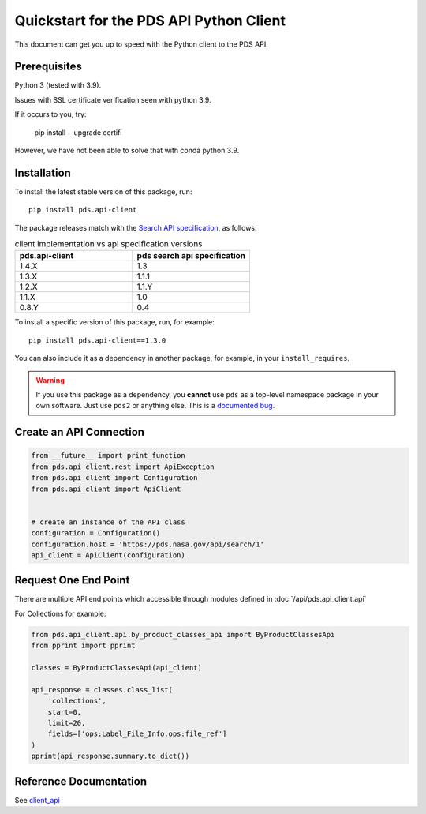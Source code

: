 Quickstart for the PDS API Python Client
========================================

This document can get you up to speed with the Python client to the PDS API.


Prerequisites
-------------

Python 3 (tested with 3.9).

Issues with SSL certificate verification seen with python 3.9.

If it occurs to you, try:

    pip install --upgrade certifi

However, we have not been able to solve that with conda python 3.9.


Installation
------------

To install the latest stable version of this package, run::

    pip install pds.api-client

The package releases match with the `Search API specification <https://nasa-pds.github.io/pds-api/specifications.html>`_, as follows:

.. list-table:: client implementation vs api specification versions
   :widths: 25 25
   :header-rows: 1

   * - pds.api-client
     - pds search api specification
   * - 1.4.X
     - 1.3
   * - 1.3.X
     - 1.1.1
   * - 1.2.X
     - 1.1.Y
   * - 1.1.X
     - 1.0
   * - 0.8.Y
     - 0.4

To install a specific version of this package, run, for example::

    pip install pds.api-client==1.3.0


You can also include it as a dependency in another package, for example, in
your ``install_requires``.

.. warning:: If you use this package as a dependency, you **cannot** use
   ``pds`` as a top-level namespace package in your own software. Just use
   ``pds2`` or anything else. This is a `documented bug`_.


Create an API Connection
------------------------

.. code-block:: python

   from __future__ import print_function
   from pds.api_client.rest import ApiException
   from pds.api_client import Configuration
   from pds.api_client import ApiClient


   # create an instance of the API class
   configuration = Configuration()
   configuration.host = 'https://pds.nasa.gov/api/search/1'
   api_client = ApiClient(configuration)


Request One End Point
---------------------

There are multiple API end points which accessible through modules defined in :doc:`/api/pds.api_client.api`

For Collections for example:

.. code-block:: python

    from pds.api_client.api.by_product_classes_api import ByProductClassesApi
    from pprint import pprint

    classes = ByProductClassesApi(api_client)

    api_response = classes.class_list(
        'collections',
        start=0,
        limit=20,
        fields=['ops:Label_File_Info.ops:file_ref']
    )
    pprint(api_response.summary.to_dict())



Reference Documentation
-----------------------

See `client_api <../api/pds.api_client.api.html>`_

.. References:
.. _`documented bug`: https://github.com/NASA-PDS/pds-api-client/issues/7
